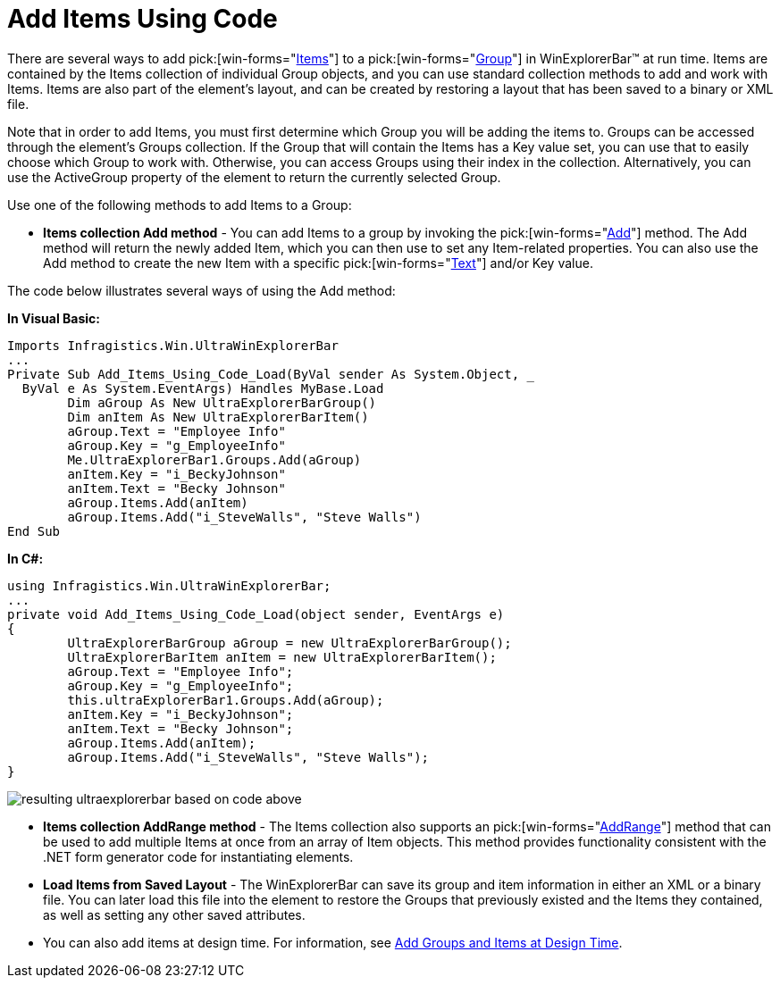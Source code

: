 ﻿////

|metadata|
{
    "name": "winexplorerbar-add-items-using-code",
    "controlName": ["WinExplorerBar"],
    "tags": ["How Do I"],
    "guid": "{96AE3376-0871-49E8-8044-1BED65A05A64}",  
    "buildFlags": [],
    "createdOn": "2005-07-07T00:00:00Z"
}
|metadata|
////

= Add Items Using Code

There are several ways to add  pick:[win-forms="link:{ApiPlatform}win.ultrawinexplorerbar{ApiVersion}~infragistics.win.ultrawinexplorerbar.ultraexplorerbaritem.html[Items]"]  to a  pick:[win-forms="link:{ApiPlatform}win.ultrawinexplorerbar{ApiVersion}~infragistics.win.ultrawinexplorerbar.ultraexplorerbargroup.html[Group]"]  in WinExplorerBar™ at run time. Items are contained by the Items collection of individual Group objects, and you can use standard collection methods to add and work with Items. Items are also part of the element's layout, and can be created by restoring a layout that has been saved to a binary or XML file.

Note that in order to add Items, you must first determine which Group you will be adding the items to. Groups can be accessed through the element's Groups collection. If the Group that will contain the Items has a Key value set, you can use that to easily choose which Group to work with. Otherwise, you can access Groups using their index in the collection. Alternatively, you can use the ActiveGroup property of the element to return the currently selected Group.

Use one of the following methods to add Items to a Group:

* *Items collection Add method* - You can add Items to a group by invoking the  pick:[win-forms="link:{ApiPlatform}win.ultrawinexplorerbar{ApiVersion}~infragistics.win.ultrawinexplorerbar.ultraexplorerbaritemscollection~add.html[Add]"]  method. The Add method will return the newly added Item, which you can then use to set any Item-related properties. You can also use the Add method to create the new Item with a specific  pick:[win-forms="link:{ApiPlatform}win.ultrawinexplorerbar{ApiVersion}~infragistics.win.ultrawinexplorerbar.ultraexplorerbaritem~text.html[Text]"]  and/or Key value.

The code below illustrates several ways of using the Add method:

*In Visual Basic:*

----
Imports Infragistics.Win.UltraWinExplorerBar
...
Private Sub Add_Items_Using_Code_Load(ByVal sender As System.Object, _
  ByVal e As System.EventArgs) Handles MyBase.Load
	Dim aGroup As New UltraExplorerBarGroup()
	Dim anItem As New UltraExplorerBarItem()
	aGroup.Text = "Employee Info"
	aGroup.Key = "g_EmployeeInfo"
	Me.UltraExplorerBar1.Groups.Add(aGroup)
	anItem.Key = "i_BeckyJohnson"
	anItem.Text = "Becky Johnson"
	aGroup.Items.Add(anItem)
	aGroup.Items.Add("i_SteveWalls", "Steve Walls")
End Sub
----

*In C#:*

----
using Infragistics.Win.UltraWinExplorerBar;
...
private void Add_Items_Using_Code_Load(object sender, EventArgs e)
{
	UltraExplorerBarGroup aGroup = new UltraExplorerBarGroup();
	UltraExplorerBarItem anItem = new UltraExplorerBarItem();
	aGroup.Text = "Employee Info";
	aGroup.Key = "g_EmployeeInfo";
	this.ultraExplorerBar1.Groups.Add(aGroup);
	anItem.Key = "i_BeckyJohnson";
	anItem.Text = "Becky Johnson";
	aGroup.Items.Add(anItem);
	aGroup.Items.Add("i_SteveWalls", "Steve Walls");
}
----

image::images\WinExplorerBar_Add_Items_Using_Code_01.png[resulting ultraexplorerbar based on code above]

* *Items collection AddRange method* - The Items collection also supports an  pick:[win-forms="link:{ApiPlatform}win.ultrawinexplorerbar{ApiVersion}~infragistics.win.ultrawinexplorerbar.ultraexplorerbaritemscollection~addrange.html[AddRange]"]  method that can be used to add multiple Items at once from an array of Item objects. This method provides functionality consistent with the .NET form generator code for instantiating elements.
* *Load Items from Saved Layout* - The WinExplorerBar can save its group and item information in either an XML or a binary file. You can later load this file into the element to restore the Groups that previously existed and the Items they contained, as well as setting any other saved attributes.
* You can also add items at design time. For information, see link:winexplorerbar-add-groups-and-items-at-design-time.html[Add Groups and Items at Design Time].